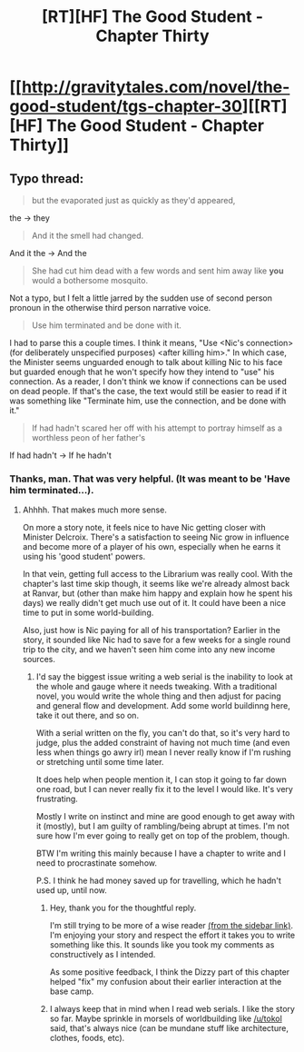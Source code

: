 #+TITLE: [RT][HF] The Good Student - Chapter Thirty

* [[http://gravitytales.com/novel/the-good-student/tgs-chapter-30][[RT][HF] The Good Student - Chapter Thirty]]
:PROPERTIES:
:Author: Vingle
:Score: 29
:DateUnix: 1505685852.0
:DateShort: 2017-Sep-18
:END:

** Typo thread:

#+begin_quote
  but the evaporated just as quickly as they'd appeared,
#+end_quote

the -> they

#+begin_quote
  And it the smell had changed.
#+end_quote

And it the -> And the

#+begin_quote
  She had cut him dead with a few words and sent him away like *you* would a bothersome mosquito.
#+end_quote

Not a typo, but I felt a little jarred by the sudden use of second person pronoun in the otherwise third person narrative voice.

#+begin_quote
  Use him terminated and be done with it.
#+end_quote

I had to parse this a couple times. I think it means, "Use <Nic's connection> (for deliberately unspecified purposes) <after killing him>." In which case, the Minister seems unguarded enough to talk about killing Nic to his face but guarded enough that he won't specify how they intend to "use" his connection. As a reader, I don't think we know if connections can be used on dead people. If that's the case, the text would still be easier to read if it was something like "Terminate him, use the connection, and be done with it."

#+begin_quote
  If had hadn't scared her off with his attempt to portray himself as a worthless peon of her father's
#+end_quote

If had hadn't -> If he hadn't
:PROPERTIES:
:Author: tokol
:Score: 5
:DateUnix: 1505752940.0
:DateShort: 2017-Sep-18
:END:

*** Thanks, man. That was very helpful. (It was meant to be 'Have him terminated...).
:PROPERTIES:
:Author: mooderino
:Score: 5
:DateUnix: 1505760167.0
:DateShort: 2017-Sep-18
:END:

**** Ahhhh. That makes much more sense.

On more a story note, it feels nice to have Nic getting closer with Minister Delcroix. There's a satisfaction to seeing Nic grow in influence and become more of a player of his own, especially when he earns it using his 'good student' powers.

In that vein, getting full access to the Librarium was really cool. With the chapter's last time skip though, it seems like we're already almost back at Ranvar, but (other than make him happy and explain how he spent his days) we really didn't get much use out of it. It could have been a nice time to put in some world-building.

Also, just how is Nic paying for all of his transportation? Earlier in the story, it sounded like Nic had to save for a few weeks for a single round trip to the city, and we haven't seen him come into any new income sources.
:PROPERTIES:
:Author: tokol
:Score: 3
:DateUnix: 1505767688.0
:DateShort: 2017-Sep-19
:END:

***** I'd say the biggest issue writing a web serial is the inability to look at the whole and gauge where it needs tweaking. With a traditional novel, you would write the whole thing and then adjust for pacing and general flow and development. Add some world buildinng here, take it out there, and so on.

With a serial written on the fly, you can't do that, so it's very hard to judge, plus the added constraint of having not much time (and even less when things go awry irl) mean I never really know if I'm rushing or stretching until some time later.

It does help when people mention it, I can stop it going to far down one road, but I can never really fix it to the level I would like. It's very frustrating.

Mostly I write on instinct and mine are good enough to get away with it (mostly), but I am guilty of rambling/being abrupt at times. I'm not sure how I'm ever going to really get on top of the problem, though.

BTW I'm writing this mainly because I have a chapter to write and I need to procrastinate somehow.

P.S. I think he had money saved up for travelling, which he hadn't used up, until now.
:PROPERTIES:
:Author: mooderino
:Score: 4
:DateUnix: 1505820978.0
:DateShort: 2017-Sep-19
:END:

****** Hey, thank you for the thoughtful reply.

I'm still trying to be more of a wise reader [[https://www.reddit.com/r/rational/comments/1w4llw][(from the sidebar link)]]. I'm enjoying your story and respect the effort it takes you to write something like this. It sounds like you took my comments as constructively as I intended.

As some positive feedback, I think the Dizzy part of this chapter helped "fix" my confusion about their earlier interaction at the base camp.
:PROPERTIES:
:Author: tokol
:Score: 2
:DateUnix: 1505852923.0
:DateShort: 2017-Sep-20
:END:


****** I always keep that in mind when I read web serials. I like the story so far. Maybe sprinkle in morsels of worldbuilding like [[/u/tokol]] said, that's always nice (can be mundane stuff like architecture, clothes, foods, etc).
:PROPERTIES:
:Author: KilotonDefenestrator
:Score: 2
:DateUnix: 1505893721.0
:DateShort: 2017-Sep-20
:END:
